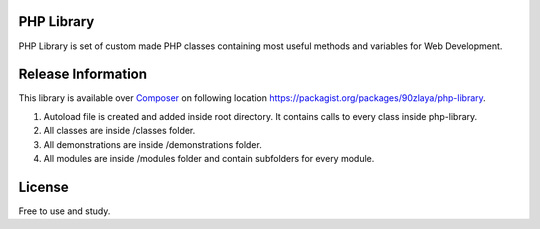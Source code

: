 ###################
PHP Library
###################

PHP Library is set of custom made PHP classes containing most useful methods and variables for Web Development.

###################
Release Information
###################

This library is available over `Composer <https://getcomposer.org/>`_ on following location `https://packagist.org/packages/90zlaya/php-library <https://packagist.org/packages/90zlaya/php-library>`_. 

1. Autoload file is created and added inside root directory. It contains calls to every class inside php-library.
2. All classes are inside /classes folder.
3. All demonstrations are inside /demonstrations folder.
4. All modules are inside /modules folder and contain subfolders for every module.

###################
License
###################

Free to use and study.